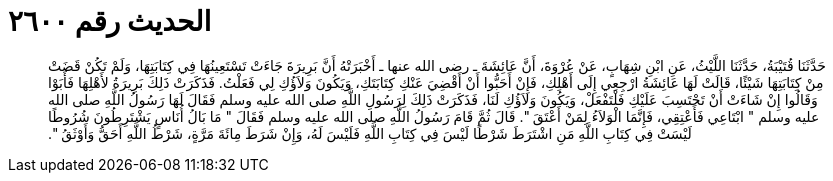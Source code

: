 
= الحديث رقم ٢٦٠٠

[quote.hadith]
حَدَّثَنَا قُتَيْبَةُ، حَدَّثَنَا اللَّيْثُ، عَنِ ابْنِ شِهَابٍ، عَنْ عُرْوَةَ، أَنَّ عَائِشَةَ ـ رضى الله عنها ـ أَخْبَرَتْهُ أَنَّ بَرِيرَةَ جَاءَتْ تَسْتَعِينُهَا فِي كِتَابَتِهَا، وَلَمْ تَكُنْ قَضَتْ مِنْ كِتَابَتِهَا شَيْئًا، قَالَتْ لَهَا عَائِشَةُ ارْجِعِي إِلَى أَهْلِكِ، فَإِنْ أَحَبُّوا أَنْ أَقْضِيَ عَنْكِ كِتَابَتَكِ، وَيَكُونَ وَلاَؤُكِ لِي فَعَلْتُ‏.‏ فَذَكَرَتْ ذَلِكَ بَرِيرَةُ لأَهْلِهَا فَأَبَوْا وَقَالُوا إِنْ شَاءَتْ أَنْ تَحْتَسِبَ عَلَيْكِ فَلْتَفْعَلْ، وَيَكُونَ وَلاَؤُكِ لَنَا، فَذَكَرَتْ ذَلِكَ لِرَسُولِ اللَّهِ صلى الله عليه وسلم فَقَالَ لَهَا رَسُولُ اللَّهِ صلى الله عليه وسلم ‏"‏ ابْتَاعِي فَأَعْتِقِي، فَإِنَّمَا الْوَلاَءُ لِمَنْ أَعْتَقَ ‏"‏‏.‏ قَالَ ثُمَّ قَامَ رَسُولُ اللَّهِ صلى الله عليه وسلم فَقَالَ ‏"‏ مَا بَالُ أُنَاسٍ يَشْتَرِطُونَ شُرُوطًا لَيْسَتْ فِي كِتَابِ اللَّهِ مَنِ اشْتَرَطَ شَرْطًا لَيْسَ فِي كِتَابِ اللَّهِ فَلَيْسَ لَهُ، وَإِنْ شَرَطَ مِائَةَ مَرَّةٍ، شَرْطُ اللَّهِ أَحَقُّ وَأَوْثَقُ ‏"‏‏.‏